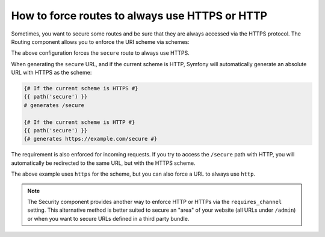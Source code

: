 .. index::
   single: Routing; Scheme requirement

How to force routes to always use HTTPS or HTTP
===============================================

Sometimes, you want to secure some routes and be sure that they are always
accessed via the HTTPS protocol. The Routing component allows you to enforce
the URI scheme via schemes:

.. configuration-block::

    .. code-block:: yaml

        secure:
            path:     /secure
            defaults: { _controller: AcmeDemoBundle:Main:secure }
            schemes:  [https]

    .. code-block:: xml

        <?xml version="1.0" encoding="UTF-8" ?>

        <routes xmlns="http://symfony.com/schema/routing"
            xmlns:xsi="http://www.w3.org/2001/XMLSchema-instance"
            xsi:schemaLocation="http://symfony.com/schema/routing http://symfony.com/schema/routing/routing-1.0.xsd">

            <route id="secure" path="/secure" schemes="https">
                <default key="_controller">AcmeDemoBundle:Main:secure</default>
            </route>
        </routes>

    .. code-block:: php

        use Symfony\Component\Routing\RouteCollection;
        use Symfony\Component\Routing\Route;

        $collection = new RouteCollection();
        $collection->add('secure', new Route('/secure', array(
            '_controller' => 'AcmeDemoBundle:Main:secure',
        ), array(), array(), '', array('https')));

        return $collection;

The above configuration forces the ``secure`` route to always use HTTPS.

When generating the ``secure`` URL, and if the current scheme is HTTP, Symfony
will automatically generate an absolute URL with HTTPS as the scheme:

.. code-block:: jinja

    {# If the current scheme is HTTPS #}
    {{ path('secure') }}
    # generates /secure

    {# If the current scheme is HTTP #}
    {{ path('secure') }}
    {# generates https://example.com/secure #}

The requirement is also enforced for incoming requests. If you try to access
the ``/secure`` path with HTTP, you will automatically be redirected to the
same URL, but with the HTTPS scheme.

The above example uses ``https`` for the scheme, but you can also force a URL
to always use ``http``.

.. note::

    The Security component provides another way to enforce HTTP or HTTPs via
    the ``requires_channel`` setting. This alternative method is better suited
    to secure an "area" of your website (all URLs under ``/admin``) or when
    you want to secure URLs defined in a third party bundle.
